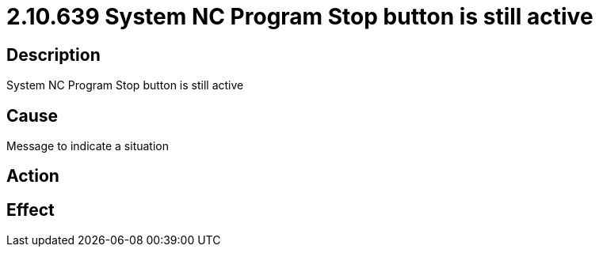 = 2.10.639 System NC Program Stop button is still active
:imagesdir: img

== Description

System NC Program Stop button is still active

== Cause
Message to indicate a situation
 

== Action
 

== Effect 
 


